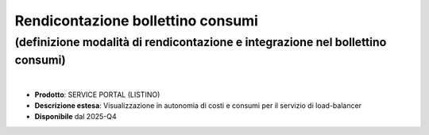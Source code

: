 
Rendicontazione bollettino consumi
----------------------------------

**(definizione modalità di rendicontazione e integrazione nel bollettino consumi)**
***********************************************************************************

|

- **Prodotto**: SERVICE PORTAL (LISTINO)

- **Descrizione estesa**: Visualizzazione in autonomia di costi e consumi per il servizio di load-balancer

- **Disponibile** dal 2025-Q4
